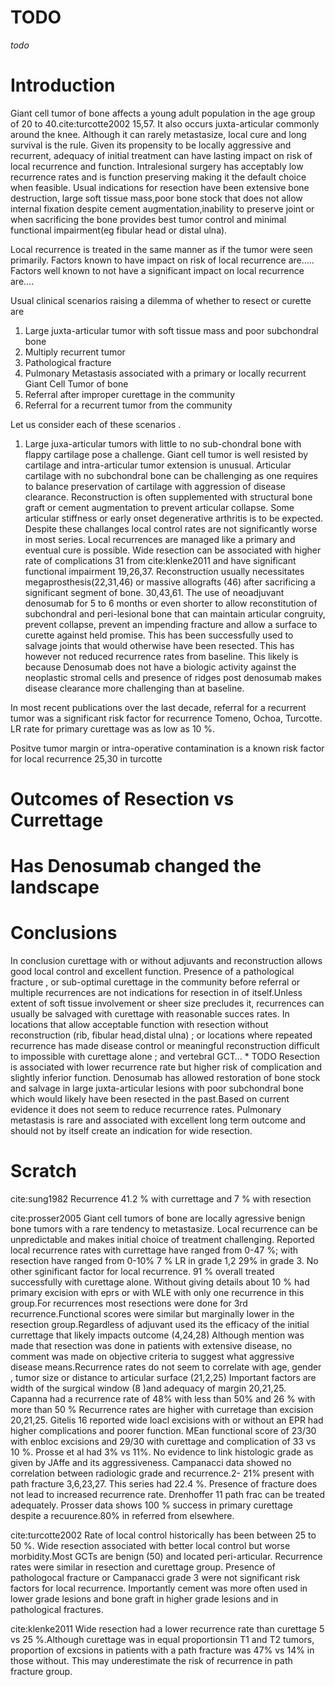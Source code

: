 # \bibliography{~/research/todo/bibtest}
* TODO 
[[todo]]
* Introduction
Giant cell tumor of bone affects a young adult population in the age
group of 20 to 40.cite:turcotte2002 15,57.  It also occurs
juxta-articular commonly around the knee.  Although it can rarely
metastasize, local cure and long survival is the rule.  Given its
propensity to be locally aggressive and recurrent, adequacy of initial
treatment can have lasting impact on risk of local recurrence and
function.  Intralesional surgery has acceptably low recurrence rates and
is function preserving making it the default choice when
feasible.  
Usual indications for resection have been extensive bone destruction,
large soft tissue mass,poor bone stock that does not allow internal
fixation despite cement augmentation,inability to preserve joint or
when sacrificing the bone provides best tumor control and minimal
functional impairment(eg fibular head or distal ulna).  

Local recurrence is treated in the same manner as if the
tumor were seen primarily.  Factors known to have impact on risk of
local recurrence are.....  Factors well known to not have a
significant impact on local recurrence are....

Usual clinical scenarios raising a dilemma of whether to resect or
curette are
1. Large juxta-articular tumor with soft tissue mass and poor
   subchondral bone
2. Multiply recurrent tumor
3. Pathological fracture
4. Pulmonary Metastasis associated with a primary or locally recurrent
   Giant Cell Tumor of bone
5. Referral after improper curettage in the community
6. Referral for a recurrent tumor from the community

Let us consider each of these scenarios .

1. Large juxa-articular tumors with little to no sub-chondral bone
   with flappy cartilage pose a challenge. Giant cell tumor is well
   resisted by cartilage and intra-articular tumor extension is
   unusual.  Articular cartilage with no subchondral bone can be
   challenging as one requires to balance preservation of cartilage
   with aggression of disease clearance.  Reconstruction is often
   supplemented with structural bone graft or cement augmentation to
   prevent articular collapse.  Some articular stiffness or early
   onset degenerative arthritis is to be expected.  Despite these
   challanges local control rates are not significantly worse in most
   series.  Local recurrences are managed like a primary and eventual
   cure is possible.  Wide resection can be associated with higher
   rate of complications 31 from cite:klenke2011 and have significant
   functional impairment 19,26,37.  Reconstruction usually
   necessitates megaprosthesis(22,31,46) or massive allografts (46)
   after sacrificing a significant segment of bone. 30,43,61.  The use
   of neoadjuvant denosumab for 5 to 6 months or even shorter to allow
   reconstitution of subchondral and peri-lesional bone that can
   maintain articular congruity, prevent collapse, prevent an
   impending fracture and allow a surface to curette against held
   promise. This has been successfully used to salvage joints that
   would otherwise have been resected.  This has however not reduced
   recurrence rates from baseline.  This likely is because Denosumab
   does not have a biologic activity against the neoplastic stromal
   cells and presence of ridges post denosumab makes disease clearance
   more challenging than at baseline.

In most recent publications over the last decade, referral for a
recurrent tumor was a significant risk factor for recurrence Tomeno,
Ochoa, Turcotte. LR rate for primary curettage was as low as 10 %.


Positve tumor margin or intra-operative contamination is a known risk
factor for local recurrence 25,30 in turcotte


* Outcomes of Resection vs Currettage

* Has Denosumab changed the landscape
* Conclusions
In conclusion curettage with or without adjuvants and reconstruction
allows good local control and excellent function.  Presence of a
pathological fracture , or sub-optimal curettage in the community
before referral or multiple recurrences are not indications for
resection in of itself.Unless extent of soft tissue involvement or
sheer size precludes it, recurrences can usually be salvaged with
curettage with reasonable succes rates.  In locations that allow
acceptable function with resection without reconstruction (rib,
fibular head,distal ulna) ; or locations where repeated recurrence has made disease
control or meaningful reconstruction difficult to impossible with
curettage alone ; and vertebral GCT... * TODO  Resection is associated with lower
recurrence rate but higher risk of complication and slightly inferior
function.  Denosumab has allowed restoration of bone stock and salvage
in large juxta-articular lesions with poor subchondral bone which
would likely have been resected in the past.Based on current evidence
it does not seem to reduce recurrence rates.  Pulmonary metastasis is
rare and associated with excellent long term outcome and should not by itself create an indication for wide resection.
* Scratch

cite:sung1982 Recurrence 41.2 % with currettage and 7 % with resection 

cite:prosser2005
Giant cell tumors of bone are locally agressive benign bone tumors
with a rare tendency to metastasize. Local recurrence can be
unpredictable and makes initial choice of treatment
challenging. Reported local recurrence rates with currettage have
ranged from 0-47 %; with resection have ranged from 0-10%
7 % LR in grade 1,2 29% in grade 3. No other sginificant factor for
local recurrence. 91 % overall treated successfully with curettage
alone. Without giving details about 10 % had primary excision with
eprs or with WLE with only one recurrence in this group.For
recurrences most resections were done for 3rd recurrence.Functional
scores were similar but marginally lower in the resection
group.Regardless of adjuvant used its the efficacy of the initial
currettage that likely impacts outcome (4,24,28)
Although mention was made that resection was done in patients with
extensive disease, no comment was made on objective criteria to
suggest what aggressive disease means.Recurrence rates do not seem to
correlate with age, gender , tumor size or distance to articular
surface (21,2,25) Important factors are width of the surgical window
(8 )and adequacy of margin 20,21,25. Capanna had a recurrence rate of
48% with less than 50% and 26 % with more than 50 %
Recurrence rates are higher with curretage than excision
20,21,25.  Gitelis 16 reported wide loacl excisions with or without an
EPR had higher complications and poorer function. MEan functional
score of 23/30 with enbloc excisions and 29/30 with curettage and
complication of 33 vs 10 %. Prosse et al had 3% vs 11%.
No evidence to link histologic grade as given by JAffe and its
aggressiveness.  Campanacci data showed no correlation between radiologic
grade and recurrence.2- 21% present with path fracture 3,6,23,27. This
series had 22.4 %. Presence of fracture does not lead to increased
recurrence rate.  Drenhoffer 11 path frac can be treated adequately.
Prosser data shows 100 % success in primary curettage despite a
recuurence.80% in referred from elsewhere.

cite:turcotte2002
Rate of local control historically has been between 25 to 50 %. Wide
resection associated with better local control but worse
morbidity.Most GCTs are benign (50) and located peri-articular.
Recurrence rates were similar in resection and curettage group.
Presence of pathologocal fracture or Campanacci grade 3 were not
significant risk factors for local recurrence.  Importantly cement was
more often used in lower grade lesions and bone graft in higher grade
lesions and in pathological fractures.

cite:klenke2011
Wide resection had a lower recurrence rate than curettage 5 vs 25
%.Although curettage was in equal proportionsin T1 and T2 tumors,
proportion of excsions in patients with a path fracture was 47% vs 14%
in those without. This may underestimate the risk of recurrence in
path fracture group.
 
